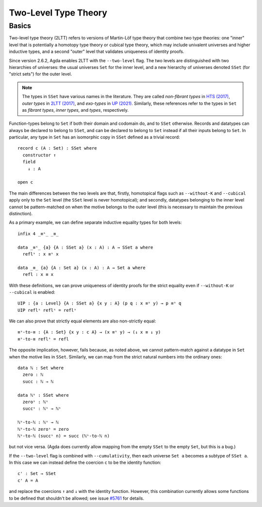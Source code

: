 ..
  ::
  {-# OPTIONS --two-level --cumulativity #-}

  module language.two-level where

  open import Agda.Primitive


*********************
Two-Level Type Theory
*********************

Basics
------

Two-level type theory (2LTT) refers to versions of Martin-Löf type
theory that combine two type theories: one "inner" level that is
potentially a homotopy type theory or cubical type theory, which may
include univalent universes and higher inductive types, and a second
"outer" level that validates uniqueness of identity proofs.

Since version 2.6.2, Agda enables 2LTT with the ``--two-level`` flag.
The two levels are distinguished with two hierarchies of universes:
the usual universes ``Set`` for the inner level, and a new hierarchy
of universes denoted ``SSet`` (for "strict sets") for the outer level.

.. note::
   The types in ``SSet`` have various names in the literature. They
   are called `non-fibrant types` in `HTS (2017)
   <https://www.math.ias.edu/vladimir/sites/math.ias.edu.vladimir/files/HTS.pdf>`_,
   `outer types` in `2LTT (2017)
   <https://arxiv.org/abs/1705.03307>`_, and `exo-types` in
   `UP (2021) <https://arxiv.org/abs/2102.06275>`_.  Similarly,
   these references refer to the types in ``Set`` as `fibrant types`,
   `inner types`, and `types`, respectively.

Function-types belong to ``Set`` if both their domain and codomain do,
and to ``SSet`` otherwise.  Records and datatypes can always be
declared to belong to ``SSet``, and can be declared to belong to
``Set`` instead if all their inputs belong to ``Set``.  In particular,
any type in ``Set`` has an isomorphic copy in ``SSet`` defined as a
trivial record::

  record c (A : Set) : SSet where
    constructor ↑
    field
      ↓ : A

  open c

The main differences between the two levels are that, firstly,
homotopical flags such as ``--without-K`` and ``--cubical`` apply only
to the ``Set`` level (the ``SSet`` level is never homotopical); and
secondly, datatypes belonging to the inner level cannot be
pattern-matched on when the motive belongs to the outer level (this is
necessary to maintain the previous distinction).

As a primary example, we can define separate inductive equality types
for both levels::

  infix 4 _≡ˢ_ _≡_

  data _≡ˢ_ {a} {A : SSet a} (x : A) : A → SSet a where
    reflˢ : x ≡ˢ x

  data _≡_ {a} {A : Set a} (x : A) : A → Set a where
    refl : x ≡ x

With these definitions, we can prove uniqueness of identity proofs for
the strict equality even if ``--without-K`` or ``--cubical`` is
enabled::

  UIP : {a : Level} {A : SSet a} {x y : A} (p q : x ≡ˢ y) → p ≡ˢ q
  UIP reflˢ reflˢ = reflˢ

We can also prove that strictly equal elements are also non-strictly equal::

  ≡ˢ-to-≡ : {A : Set} {x y : c A} → (x ≡ˢ y) → (↓ x ≡ ↓ y)
  ≡ˢ-to-≡ reflˢ = refl

The opposite implication, however, fails because, as noted above, we
cannot pattern-match against a datatype in ``Set`` when the motive
lies in ``SSet``.  Similarly, we can map from the strict natural
numbers into the ordinary ones::

  data ℕ : Set where
    zero : ℕ
    succ : ℕ → ℕ

  data ℕˢ : SSet where
    zeroˢ : ℕˢ
    succˢ : ℕˢ → ℕˢ

  ℕˢ-to-ℕ : ℕˢ → ℕ
  ℕˢ-to-ℕ zeroˢ = zero
  ℕˢ-to-ℕ (succˢ n) = succ (ℕˢ-to-ℕ n)

but not vice versa.  (Agda does currently allow mapping from the empty
``SSet`` to the empty ``Set``, but this is a bug.)

If the ``--two-level`` flag is combined with ``--cumulativity``, then
each universe ``Set a`` becomes a subtype of ``SSet a``.  In this case
we can instead define the coercion ``c`` to be the identity function::

  c' : Set → SSet
  c' A = A

and replace the coercions ``↑`` and ``↓`` with the identity function.
However, this combination currently allows some functions to be
defined that shouldn't be allowed; see issue `#5761
<https://github.com/agda/agda/issues/5761>`_ for details.
